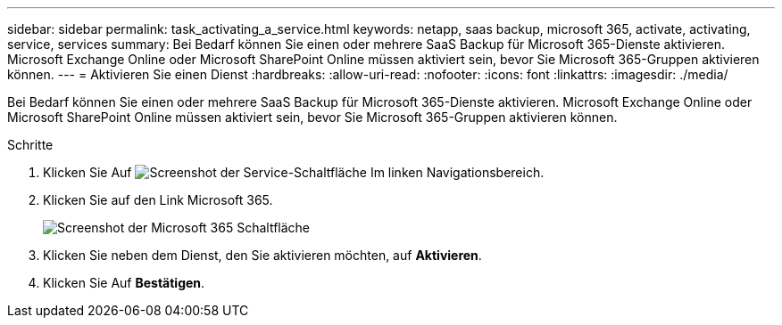 ---
sidebar: sidebar 
permalink: task_activating_a_service.html 
keywords: netapp, saas backup, microsoft 365, activate, activating, service, services 
summary: Bei Bedarf können Sie einen oder mehrere SaaS Backup für Microsoft 365-Dienste aktivieren. Microsoft Exchange Online oder Microsoft SharePoint Online müssen aktiviert sein, bevor Sie Microsoft 365-Gruppen aktivieren können. 
---
= Aktivieren Sie einen Dienst
:hardbreaks:
:allow-uri-read: 
:nofooter: 
:icons: font
:linkattrs: 
:imagesdir: ./media/


[role="lead"]
Bei Bedarf können Sie einen oder mehrere SaaS Backup für Microsoft 365-Dienste aktivieren. Microsoft Exchange Online oder Microsoft SharePoint Online müssen aktiviert sein, bevor Sie Microsoft 365-Gruppen aktivieren können.

.Schritte
. Klicken Sie Auf image:services.gif["Screenshot der Service-Schaltfläche"] Im linken Navigationsbereich.
. Klicken Sie auf den Link Microsoft 365.
+
image:mso365_settings.gif["Screenshot der Microsoft 365 Schaltfläche"]

. Klicken Sie neben dem Dienst, den Sie aktivieren möchten, auf *Aktivieren*.
. Klicken Sie Auf *Bestätigen*.

